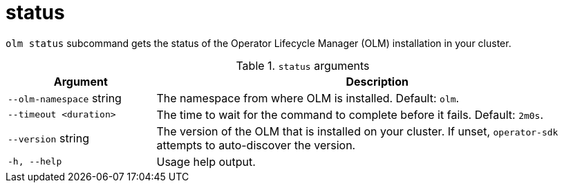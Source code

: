 // Module included in the following assemblies:
//
// * operators/operator_sdk/osdk-cli-reference.adoc

[id="osdk-cli-reference-olm-status_{context}"]
= status

`olm status` subcommand gets the status of the Operator Lifecycle Manager (OLM) installation in your cluster.

.`status` arguments
[options="header",cols="1,3"]
|===
|Argument |Description

|`--olm-namespace` string
|The namespace from where OLM is installed. Default: `olm`.

|`--timeout <duration>`
|The time to wait for the command to complete before it fails. Default: `2m0s`.

|`--version` string
|The version of the OLM that is installed on your cluster. If unset, `operator-sdk` attempts to auto-discover the version.

|`-h, --help`
|Usage help output.

|===
